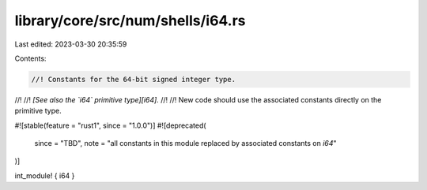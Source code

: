 library/core/src/num/shells/i64.rs
==================================

Last edited: 2023-03-30 20:35:59

Contents:

.. code-block:: rs

    //! Constants for the 64-bit signed integer type.
//!
//! *[See also the `i64` primitive type][i64].*
//!
//! New code should use the associated constants directly on the primitive type.

#![stable(feature = "rust1", since = "1.0.0")]
#![deprecated(
    since = "TBD",
    note = "all constants in this module replaced by associated constants on `i64`"
)]

int_module! { i64 }


